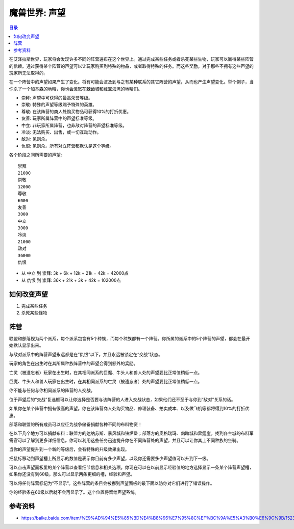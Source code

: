 .. _WIKI-声望:

魔兽世界: 声望
==============================================================================

.. contents:: 目录
    :local:

在艾泽拉斯世界，玩家将会发现许多不同的阵营遍布在这个世界上。通过完成某些任务或者杀死某些生物，玩家可以赢得某些阵营的信赖。通过获得某个阵营的声望可以让玩家购买到特殊的物品，或者取得特殊的任务。而这些奖励，对于那些不拥有这些声望的玩家所无法取得的。

在一个阵营中的声望如果产生了变化，将有可能会波及到与之有某种联系的其它阵营的声望，从而也产生声望变化。举个例子，当你杀了一个加基森的地精，你也会激怒在棘齿城和藏宝海湾的地精们。

- 崇拜: 声望中可获得的最高荣誉等级。
- 崇敬: 特殊的声望等级赐予特殊的英雄。
- 尊敬: 在该阵营的商人处购买物品可获得10%的打折优惠。
- 友善: 玩家所属阵营中的声望标准等级。
- 中立: 非玩家所属阵营，也非敌对阵营的声望标准等级。
- 冷淡: 无法购买、出售，或一切互动动作。
- 敌对: 见则杀。
- 仇恨: 见则杀。所有对立阵营都默认是这个等级。

各个阶段之间所需要的声望::

    崇拜
    21000
    崇敬
    12000
    尊敬
    6000
    友善
    3000
    中立
    3000
    冷淡
    21000
    敌对
    36000
    仇恨

- 从 ``中立`` 到 ``崇拜``: 3k + 6k + 12k + 21k = 42k = 42000点
- 从 ``仇恨`` 到 ``崇拜``: 36k + 21k + 3k + 42k = 102000点


如何改变声望
------------------------------------------------------------------------------

1. 完成某些任务
2. 杀死某些怪物


阵营
------------------------------------------------------------------------------

联盟和部落视为两个派系，每个派系包含有5个种族，而每个种族都有一个阵营。你所属的派系中的5个阵营的声望，都会在最开始默认显示出来。

与敌对派系中的阵营声望永远都是在“仇恨”以下，并且永远被锁定在“交战”状态。

玩家的角色在出生时在其所属种族阵营中的声望会得到额外的奖励。

亡灵（被遗忘者）玩家在出生时，在其相同派系的巨魔、牛头人和兽人处的声望要比正常值稍低一点。

巨魔、牛头人和兽人玩家在出生时，在其相同派系的亡灵（被遗忘者）处的声望要比正常值稍低一点。

你不能与任何与你相同派系的阵营的人交战。

位于声望后的“交战”复选框可以让你选择是否要与该阵营的人进入交战状态，如果他们还不至于与你到“敌对”关系的话。

如果你在某个阵营中拥有很高的声望，你在该阵营商人处购买物品、修理装备、拍卖成本、以及做飞机等都将得到10%的打折优惠。

部落和联盟的所有成员可以应征为战争储备捐献各种不同的布料物资！

在以下几个地方可以捐献布料：联盟方的达纳苏斯、暴风城和铁炉堡；部落方的奥格瑞玛、幽暗城和雷霆崖。找到各主城的布料军需官可以了解到更多详细信息。你可以利用这些任务迅速提升你在不同阵营处的声望，并且可以让你其上不同种族的坐骑。

当你的声望提升到一个新的等级后，会有特殊的升级效果出现。

把鼠标移动到声望槽上所显示的数值是表示你目前有多少声望，以及你还需要多少声望值可以升到下一级。

可以点击声望面板里的某个阵营以查看细节信息和相关选项。你现在可以在以前显示经验值的地方选择显示一条某个阵营声望槽，如果你还没有到60级，那么可以显示两条更细的槽，经验和声望。

可以将任何阵营标记为“不显示”。这些阵营的条目会被挪到声望面板的最下面以防你对它们进行了错误操作。

你的经验条在60级以后就不会再显示了。这个位置将留给声望系统。


参考资料
------------------------------------------------------------------------------

- https://baike.baidu.com/item/%E9%AD%94%E5%85%BD%E4%B8%96%E7%95%8C%EF%BC%9A%E5%A3%B0%E6%9C%9B/15237653